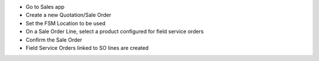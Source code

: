 * Go to Sales app
* Create a new Quotation/Sale Order
* Set the FSM Location to be used
* On a Sale Order Line, select a product configured for field service orders
* Confirm the Sale Order
* Field Service Orders linked to SO lines are created
